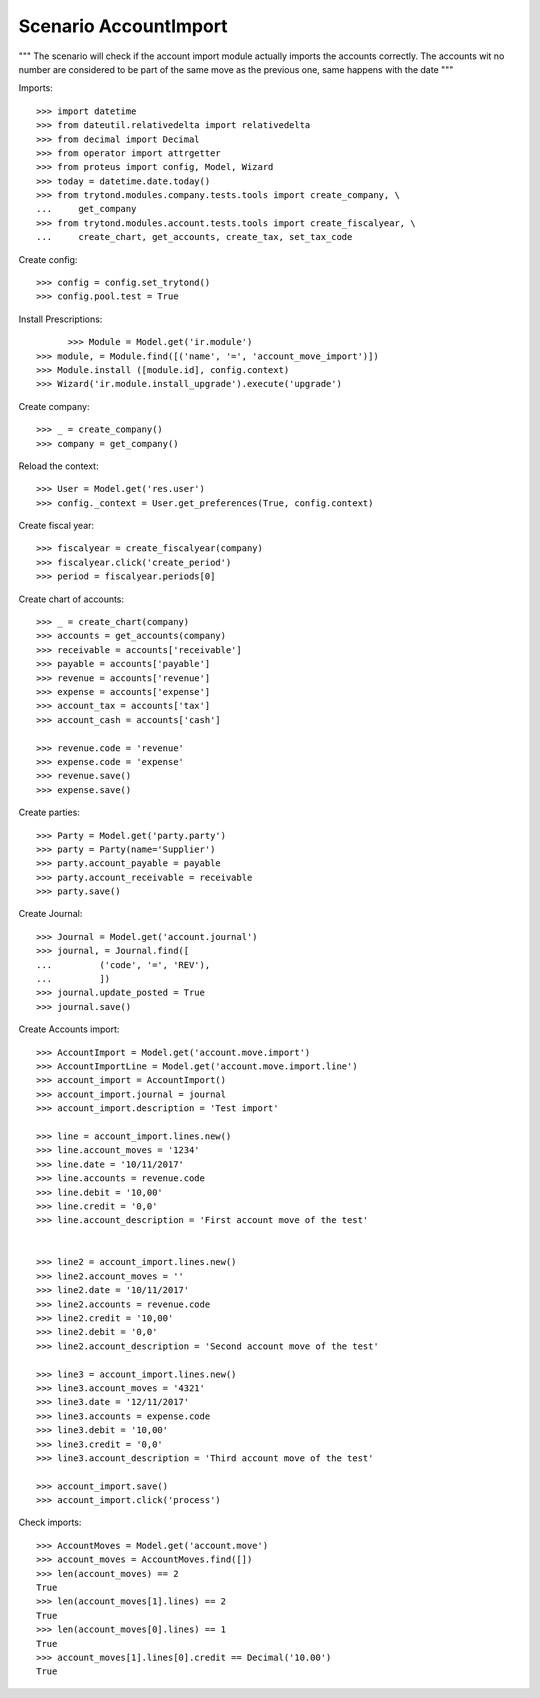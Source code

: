 ======================
Scenario AccountImport
======================

"""
The scenario will check if the account import module actually imports the
accounts correctly.
The accounts wit no number are considered to be part of the same move as the
previous one, same happens with the date
"""


Imports::

    >>> import datetime
    >>> from dateutil.relativedelta import relativedelta
    >>> from decimal import Decimal
    >>> from operator import attrgetter
    >>> from proteus import config, Model, Wizard
    >>> today = datetime.date.today()
    >>> from trytond.modules.company.tests.tools import create_company, \
    ...     get_company
    >>> from trytond.modules.account.tests.tools import create_fiscalyear, \
    ...     create_chart, get_accounts, create_tax, set_tax_code

Create config::

    >>> config = config.set_trytond()
    >>> config.pool.test = True

Install Prescriptions::

	>>> Module = Model.get('ir.module')
  >>> module, = Module.find([('name', '=', 'account_move_import')])
  >>> Module.install ([module.id], config.context)
  >>> Wizard('ir.module.install_upgrade').execute('upgrade')

Create company::

  >>> _ = create_company()
  >>> company = get_company()

Reload the context::

  >>> User = Model.get('res.user')
  >>> config._context = User.get_preferences(True, config.context)

Create fiscal year::

  >>> fiscalyear = create_fiscalyear(company)
  >>> fiscalyear.click('create_period')
  >>> period = fiscalyear.periods[0]

Create chart of accounts::

  >>> _ = create_chart(company)
  >>> accounts = get_accounts(company)
  >>> receivable = accounts['receivable']
  >>> payable = accounts['payable']
  >>> revenue = accounts['revenue']
  >>> expense = accounts['expense']
  >>> account_tax = accounts['tax']
  >>> account_cash = accounts['cash']

  >>> revenue.code = 'revenue'
  >>> expense.code = 'expense'
  >>> revenue.save()
  >>> expense.save()

Create parties::

    >>> Party = Model.get('party.party')
    >>> party = Party(name='Supplier')
    >>> party.account_payable = payable
    >>> party.account_receivable = receivable
    >>> party.save()

Create Journal::

    >>> Journal = Model.get('account.journal')
    >>> journal, = Journal.find([
    ...         ('code', '=', 'REV'),
    ...         ])
    >>> journal.update_posted = True
    >>> journal.save()

Create Accounts import::

    >>> AccountImport = Model.get('account.move.import')
    >>> AccountImportLine = Model.get('account.move.import.line')
    >>> account_import = AccountImport()
    >>> account_import.journal = journal
    >>> account_import.description = 'Test import'

    >>> line = account_import.lines.new()
    >>> line.account_moves = '1234'
    >>> line.date = '10/11/2017'
    >>> line.accounts = revenue.code
    >>> line.debit = '10,00'
    >>> line.credit = '0,0'
    >>> line.account_description = 'First account move of the test'


    >>> line2 = account_import.lines.new()
    >>> line2.account_moves = ''
    >>> line2.date = '10/11/2017'
    >>> line2.accounts = revenue.code
    >>> line2.credit = '10,00'
    >>> line2.debit = '0,0'
    >>> line2.account_description = 'Second account move of the test'

    >>> line3 = account_import.lines.new()
    >>> line3.account_moves = '4321'
    >>> line3.date = '12/11/2017'
    >>> line3.accounts = expense.code
    >>> line3.debit = '10,00'
    >>> line3.credit = '0,0'
    >>> line3.account_description = 'Third account move of the test'

    >>> account_import.save()
    >>> account_import.click('process')

Check imports::

    >>> AccountMoves = Model.get('account.move')
    >>> account_moves = AccountMoves.find([])
    >>> len(account_moves) == 2
    True
    >>> len(account_moves[1].lines) == 2
    True
    >>> len(account_moves[0].lines) == 1
    True
    >>> account_moves[1].lines[0].credit == Decimal('10.00')
    True
